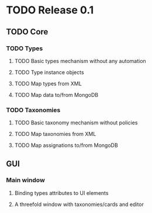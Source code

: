 * TODO Release 0.1
** TODO Core
*** TODO Types 
**** TODO Basic types mechanism without any automation
**** TODO Type instance objects
**** TODO Map types from XML
**** TODO Map data to/from MongoDB
*** TODO Taxonomies
**** TODO Basic taxonomy mechanism without policies
**** TODO Map taxonomies from XML
**** TODO Map assignations to/from MongoDB 
** GUI
*** Main window
**** Binding types attributes to UI elements
**** A threefold window with taxonomies/cards and editor
